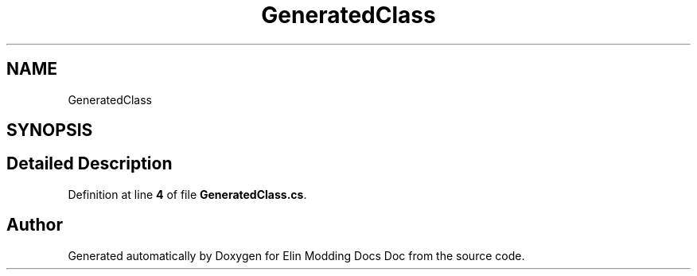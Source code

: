 .TH "GeneratedClass" 3 "Elin Modding Docs Doc" \" -*- nroff -*-
.ad l
.nh
.SH NAME
GeneratedClass
.SH SYNOPSIS
.br
.PP
.SH "Detailed Description"
.PP 
Definition at line \fB4\fP of file \fBGeneratedClass\&.cs\fP\&.

.SH "Author"
.PP 
Generated automatically by Doxygen for Elin Modding Docs Doc from the source code\&.
